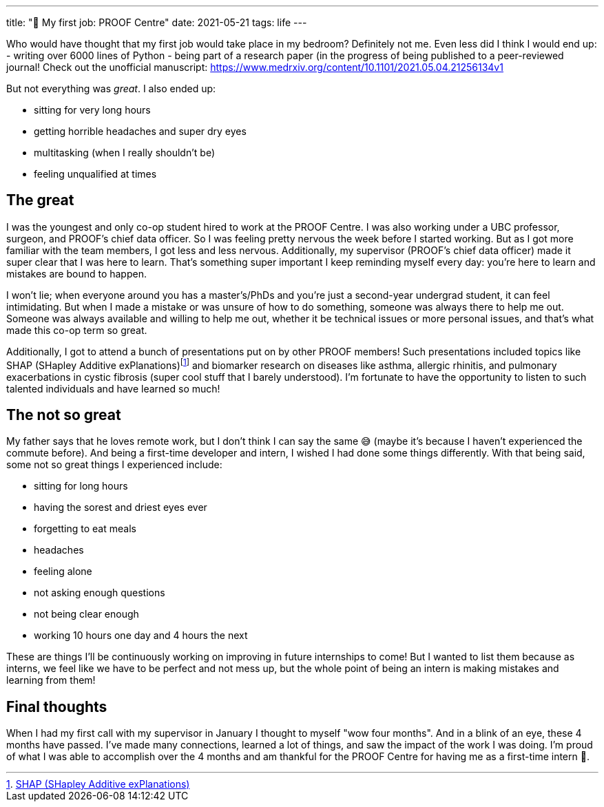 ---
title: "💼 My first job: PROOF Centre"
date: 2021-05-21
tags: life
---

Who would have thought that my first job would take place in my bedroom?
Definitely not me. Even less did I think I would end up: - writing over
6000 lines of Python - being part of a research paper (in the progress
of being published to a peer-reviewed journal! Check out the unofficial
manuscript: https://www.medrxiv.org/content/10.1101/2021.05.04.21256134v1

But not everything was _great_. I also ended up: 

* sitting for very long hours 
* getting horrible headaches and super dry eyes 
* multitasking (when I really shouldn’t be) 
* feeling unqualified at times

== The great

I was the youngest and only co-op student hired to work at the PROOF
Centre. I was also working under a UBC professor, surgeon, and PROOF’s
chief data officer. So I was feeling pretty nervous the week before I
started working. But as I got more familiar with the team members, I got
less and less nervous. Additionally, my supervisor (PROOF’s chief data
officer) made it super clear that I was here to learn. That’s something
super important I keep reminding myself every day: you’re here to learn
and mistakes are bound to happen.

I won’t lie; when everyone around you has a master’s/PhDs and you’re
just a second-year undergrad student, it can feel intimidating. But when
I made a mistake or was unsure of how to do something, someone was
always there to help me out. Someone was always available and willing to
help me out, whether it be technical issues or more personal issues, and
that’s what made this co-op term so great.

Additionally, I got to attend a bunch of presentations put on by other
PROOF members! Such presentations included topics like SHAP (SHapley
Additive
exPlanations)footnote:[https://shap.readthedocs.io/en/latest/[SHAP
(SHapley Additive exPlanations)]] and biomarker research on diseases
like asthma, allergic rhinitis, and pulmonary exacerbations in cystic
fibrosis (super cool stuff that I barely understood). I’m fortunate to
have the opportunity to listen to such talented individuals and have
learned so much!

== The not so great

My father says that he loves remote work, but I don’t think I can say
the same 😅 (maybe it’s because I haven’t experienced the commute
before). And being a first-time developer and intern, I wished I had
done some things differently. With that being said, some not so great
things I experienced include:

* sitting for long hours
* having the sorest and driest eyes ever
* forgetting to eat meals
* headaches
* feeling alone
* not asking enough questions
* not being clear enough
* working 10 hours one day and 4 hours the next

These are things I’ll be continuously working on improving in future
internships to come! But I wanted to list them because as interns, we
feel like we have to be perfect and not mess up, but the whole point of
being an intern is making mistakes and learning from them!

== Final thoughts

When I had my first call with my supervisor in January I thought to
myself "wow four months". And in a blink of an eye, these 4 months
have passed. I’ve made many connections, learned a lot of things, and
saw the impact of the work I was doing. I’m proud of what I was able to
accomplish over the 4 months and am thankful for the PROOF Centre for
having me as a first-time intern 💖.

